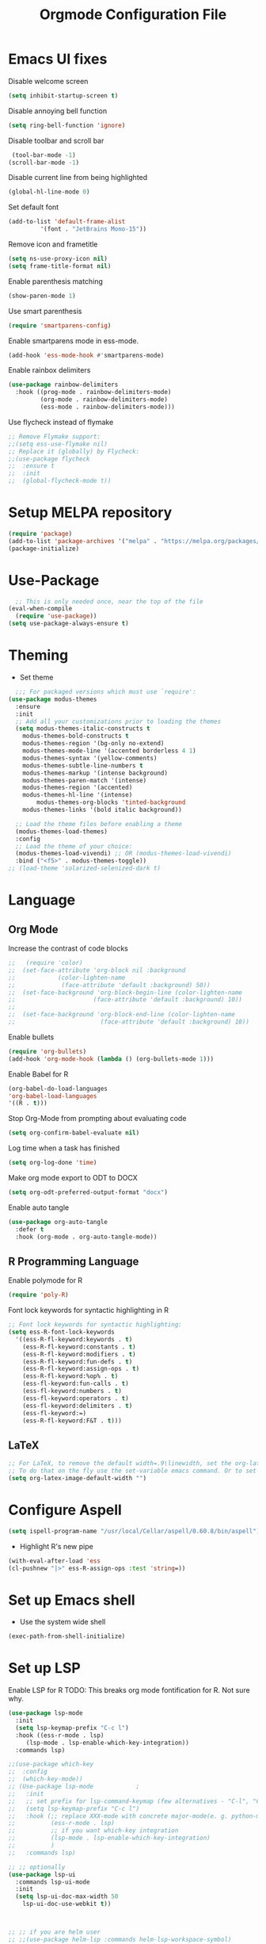 
#+TITLE: Orgmode Configuration File
#+PROPERTY: header-args:emacs-lisp :tangle ./init.el
#+auto_tangle: t


* Emacs UI fixes

Disable welcome screen
#+begin_src emacs-lisp
(setq inhibit-startup-screen t)
#+end_src

Disable annoying bell function
#+begin_src emacs-lisp
  (setq ring-bell-function 'ignore)
#+end_src

Disable toolbar and scroll bar
#+begin_src emacs-lisp
  (tool-bar-mode -1)
 (scroll-bar-mode -1)
#+end_src

Disable current line from being highlighted
#+begin_src emacs-lisp
 (global-hl-line-mode 0)
#+end_src

Set default font
#+begin_src emacs-lisp
(add-to-list 'default-frame-alist
	     '(font . "JetBrains Mono-15"))
#+end_src

Remove icon and frametitle
#+begin_src emacs-lisp
  (setq ns-use-proxy-icon nil)
  (setq frame-title-format nil)
#+end_src

Enable parenthesis matching
#+begin_src emacs-lisp
    (show-paren-mode 1)
#+end_src 

Use smart parenthesis
#+begin_src emacs-lisp
(require 'smartparens-config)
#+end_src

Enable smartparens mode in ess-mode.
#+begin_src emacs-lisp
(add-hook 'ess-mode-hook #'smartparens-mode)
#+end_src

Enable rainbox delimiters
#+begin_src emacs-lisp
(use-package rainbow-delimiters
  :hook ((prog-mode . rainbow-delimiters-mode)
         (org-mode . rainbow-delimiters-mode)
         (ess-mode . rainbow-delimiters-mode)))
#+end_src

Use flycheck instead of flymake
#+begin_src emacs-lisp
;; Remove Flymake support:
;;(setq ess-use-flymake nil)
;; Replace it (globally) by Flycheck:
;;(use-package flycheck
;;  :ensure t
;;  :init
;;  (global-flycheck-mode t))
#+end_src 

* Setup MELPA repository

#+begin_src emacs-lisp
(require 'package)
(add-to-list 'package-archives '("melpa" . "https://melpa.org/packages/") t)
(package-initialize)
#+end_src

#+RESULTS:

* Use-Package
#+begin_src emacs-lisp
    ;; This is only needed once, near the top of the file
  (eval-when-compile
    (require 'use-package))
  (setq use-package-always-ensure t)
#+end_src

* Theming
- Set theme
#+begin_src emacs-lisp
    ;;; For packaged versions which must use `require':
  (use-package modus-themes
    :ensure
    :init
    ;; Add all your customizations prior to loading the themes
    (setq modus-themes-italic-constructs t
	  modus-themes-bold-constructs t 
	  modus-themes-region '(bg-only no-extend)
	  modus-themes-mode-line '(accented borderless 4 1)
	  modus-themes-syntax '(yellow-comments)
	  modus-themes-subtle-line-numbers t
	  modus-themes-markup '(intense background)
	  modus-themes-paren-match '(intense)
	  modus-themes-region '(accented)
	  modus-themes-hl-line '(intense)
          modus-themes-org-blocks 'tinted-background
	  modus-themes-links '(bold italic background))

    ;; Load the theme files before enabling a theme
    (modus-themes-load-themes)
    :config
    ;; Load the theme of your choice:
    (modus-themes-load-vivendi) ;; OR (modus-themes-load-vivendi)
    :bind ("<f5>" . modus-themes-toggle))
  ;; (load-theme 'solarized-selenized-dark t)
#+end_src

* Language
** Org Mode
Increase the contrast of code blocks
#+begin_src emacs-lisp :eval no
;;   (require 'color)
;;  (set-face-attribute 'org-block nil :background
;;		      (color-lighten-name
;;		       (face-attribute 'default :background) 50))
;;  (set-face-background 'org-block-begin-line (color-lighten-name
;;						(face-attribute 'default :background) 10))
;;
;;  (set-face-background 'org-block-end-line (color-lighten-name
;;					      (face-attribute 'default :background) 10))
#+end_src

Enable bullets
#+begin_src emacs-lisp
  (require 'org-bullets)
  (add-hook 'org-mode-hook (lambda () (org-bullets-mode 1)))
#+end_src

Enable Babel for R
#+begin_src emacs-lisp
  (org-babel-do-load-languages
  'org-babel-load-languages
  '((R . t)))
#+end_src

Stop Org-Mode from prompting about evaluating code
#+begin_src emacs-lisp
  (setq org-confirm-babel-evaluate nil)
#+end_src

Log time when a task has finished
#+begin_src emacs-lisp
(setq org-log-done 'time) 
#+end_src

Make org mode export to ODT to DOCX
#+begin_src emacs-lisp
(setq org-odt-preferred-output-format "docx")
#+end_src

Enable auto tangle
#+begin_src emacs-lisp
(use-package org-auto-tangle
  :defer t
  :hook (org-mode . org-auto-tangle-mode))
#+end_src

** R Programming Language

Enable polymode for R
#+begin_src emacs-lisp
  (require 'poly-R)
#+end_src

Font lock keywords for syntactic highlighting in R
#+begin_src emacs-lisp
  ;; Font lock keywords for syntactic highlighting:
  (setq ess-R-font-lock-keywords
	'((ess-R-fl-keyword:keywords . t)
	  (ess-R-fl-keyword:constants . t)
	  (ess-R-fl-keyword:modifiers . t)
	  (ess-R-fl-keyword:fun-defs . t)
	  (ess-R-fl-keyword:assign-ops . t)
	  (ess-R-fl-keyword:%op% . t)
	  (ess-fl-keyword:fun-calls . t)
	  (ess-fl-keyword:numbers . t)
	  (ess-fl-keyword:operators . t)
	  (ess-fl-keyword:delimiters . t)
	  (ess-fl-keyword:=)
	  (ess-R-fl-keyword:F&T . t)))
#+end_src

** LaTeX
#+begin_src emacs-lisp
;; For LaTeX, to remove the default width=.9\linewidth, set the org-latex-image-default-width to empty string. By this way, the image will have its natural size.
;; To do that on the fly use the set-variable emacs command. Or to set this variable permanently, add the following line in your init.el : (setq org-latex-image-default-width "")
(setq org-latex-image-default-width "")
#+end_src

* Configure Aspell
#+begin_src emacs-lisp
(setq ispell-program-name "/usr/local/Cellar/aspell/0.60.8/bin/aspell")
#+end_src

- Highlight R's new pipe
#+begin_src emacs-lisp
      (with-eval-after-load 'ess
      (cl-pushnew "|>" ess-R-assign-ops :test 'string=))
#+end_src

* Set up Emacs shell

- Use the system wide shell
#+begin_src emacs-lisp
  (exec-path-from-shell-initialize)
#+end_src

* Set up LSP

Enable LSP for R
TODO: This breaks org mode fontification for R. Not sure why. 
#+begin_src emacs-lisp
	(use-package lsp-mode
	  :init
	  (setq lsp-keymap-prefix "C-c l")
	  :hook ((ess-r-mode . lsp)
		 (lsp-mode . lsp-enable-which-key-integration))
	  :commands lsp)

	;;(use-package which-key
	;;  :config
	;;  (which-key-mode))
	;; (Use-package lsp-mode			;
	;;   :init
	;;   ;; set prefix for lsp-command-keymap (few alternatives - "C-l", "C-c l")
	;;   (setq lsp-keymap-prefix "C-c l")
	;;   :hook (;; replace XXX-mode with concrete major-mode(e. g. python-mode)
	;; 		    (ess-r-mode . lsp)
	;; 		    ;; if you want which-key integration
	;; 		    (lsp-mode . lsp-enable-which-key-integration)
	;; 		    )
	;;   :commands lsp)

	;; ;; optionally
	(use-package lsp-ui
	  :commands lsp-ui-mode
	  :init
	  (setq lsp-ui-doc-max-width 50
		lsp-ui-doc-use-webkit t))


  
	;; ;; if you are helm user
	;; ;;(use-package helm-lsp :commands helm-lsp-workspace-symbol)
	;; ;; if you are ivy user
	(use-package lsp-ivy :commands lsp-ivy-workspace-symbol)
	;; ;;(use-package lsp-treemacs :commands lsp-treemacs-errors-list)

	;; ;; optionally if you want to use debugger
	;; ;;(use-package dap-mode)
	;; ;; (use-package dap-LANGUAGE) to load the dap adapter for your language

	;; ;; optional if you want which-key integration
	;; ;;(use-package which-key
	;; ;;    :config
	;; ;;    (which-key-mode))
#+end_src

#+RESULTS:
: t

* Set up Ivy
#+begin_src emacs-lisp
(use-package ivy
  :init
  ;;(ivy-mode)
  (setq ivy-use-virtual-buffers t)
  (setq enable-recursive-minibuffers t)
  (setq ivy-re-builders-alist '((t . ivy--regex-fuzzy)))
  ;; enable this if you want `swiper' to use it
  ;; (setq search-default-mode #'char-fold-to-regexp)
  :bind (("C-s" . swiper)
  ("C-c C-r" . ivy-resume)
  ("<f6>" . ivy-resume)
  ("M-x" . counsel-M-x)
  ("C-x C-f" . counsel-find-file)
  ("<f1> f" . counsel-describe-function)
  ("<f1> v" . counsel-describe-variable)
  ("<f1> o" . counsel-describe-symbol)
  ("<f1> l" . counsel-find-library)
  ("<f2> i" . counsel-info-lookup-symbol)
  ("<f2> u" . counsel-unicode-char)
  ("C-c g" . counsel-git)
  ("C-c j" . counsel-git-grep)
  ("C-c k" . counsel-ag)
  ("C-x l" . counsel-locate)
  :map minibuffer-local-map
  ("C-r" . counsel-minibuffer-history))
  :config
  (ivy-mode 1))
#+end_src

Set up ivy-rich
#+begin_src emacs-lisp
(use-package ivy-rich
  :init
  (ivy-rich-mode 1))
#+end_src

* Which-Key
#+begin_src emacs-lisp
(use-package which-key
  :init (which-key-mode)
  :diminish which-key-mode
  :config
  (setq which-key-idle-delay 1))
#+end_src

* Helpful
#+begin_src emacs-lisp
(use-package helpful
  :custom
  (counsel-describe-function-function #'helpful-callable)
  (counsel-describe-variable-function #'helpful-variable)
  :bind
  ([remap describe-function] . counsel-describe-function)
  ([remap describe-command] . helpful-command)
  ([remap describe-variable] . counsel-describe-variable)
  ([remap describe-key] . helpful-key))
#+end_src

* Evil Mode
Disable evil mode for now
#+begin_src emacs-lisp
  (use-package evil
      :init (setq evil-want-C-i-jump nil) ;; disable C-i and restore TAB functionality
      :config
      (evil-mode 1))
#+end_src

* Enable ligatures
#+begin_src emacs-lisp
  (mac-auto-operator-composition-mode)
#+end_src

* Company Mode
#+begin_src emacs-lisp
  (use-package company
    :bind (:map company-active-map
	("C-n" . company-select-next)
	("C-p" . company-select-previous)
	("M-h" . company-show-doc-buffer))
    :custom
    (company-idle-delay 0)
    (company-selection-wrap-around t)
    (company-tooltip-limit 10)
    (company-minimum-prefix-length 1)
    :hook
     (after-init . global-company-mode))
#+end_src

Enable company-box mode

#+begin_src emacs-lisp
  ;;(use-package company-box
  ;;  :hook (company-mode . company-box-mode))
#+end_src


* Fix resizing issue
#+begin_src emacs-lisp
(setq frame-resize-pixelwise t)
#+end_src
